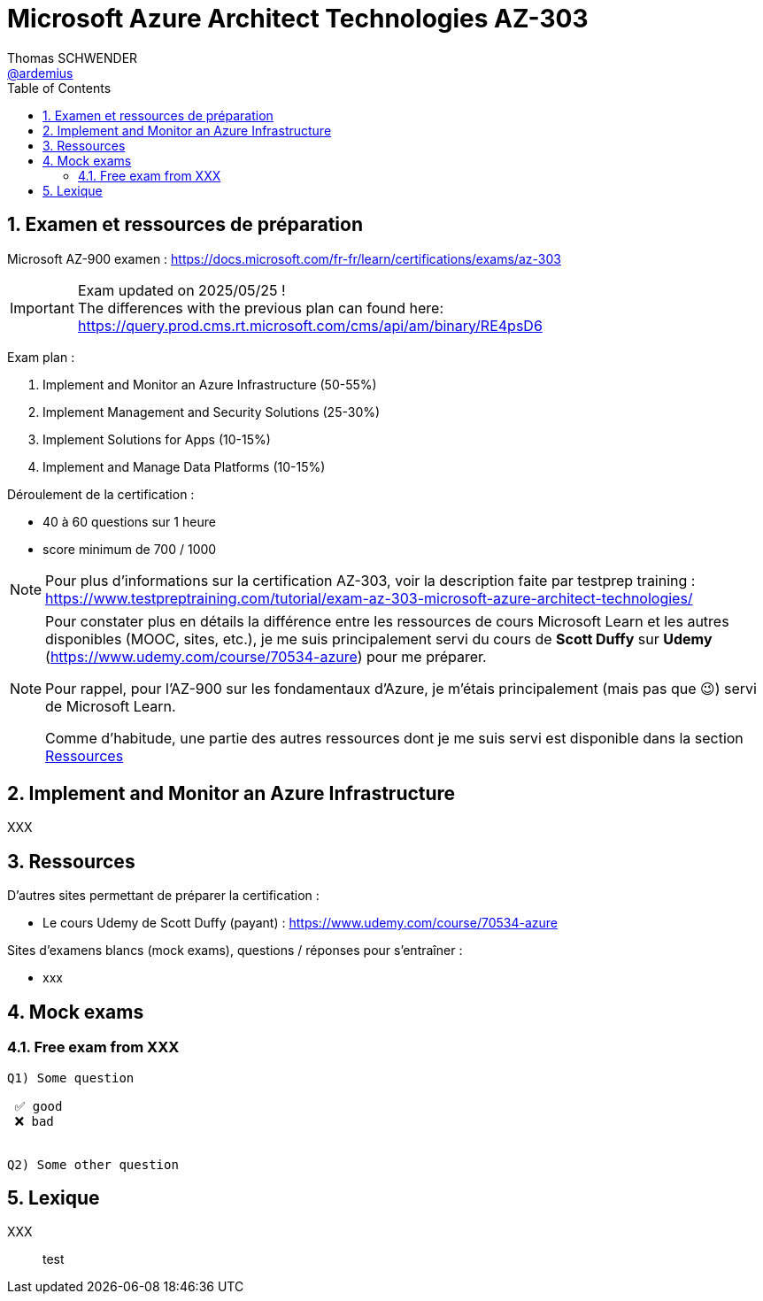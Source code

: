 = Microsoft Azure Architect Technologies AZ-303
Thomas SCHWENDER <https://github.com/ardemius[@ardemius]>
// Handling GitHub admonition blocks icons
ifndef::env-github[:icons: font]
ifdef::env-github[]
:status:
:outfilesuffix: .adoc
:caution-caption: :fire:
:important-caption: :exclamation:
:note-caption: :paperclip:
:tip-caption: :bulb:
:warning-caption: :warning:
endif::[]
:imagesdir: ./images
:source-highlighter: highlightjs
// Next 2 ones are to handle line breaks in some particular elements (list, footnotes, etc.)
:lb: pass:[<br> +]
:sb: pass:[<br>]
// check https://github.com/Ardemius/personal-wiki/wiki/AsciiDoctor-tips for tips on table of content in GitHub
:toc: macro
:toclevels: 4
// To turn off figure caption labels and numbers
:figure-caption!:
:sectnums:

toc::[]

== Examen et ressources de préparation

Microsoft AZ-900 examen : https://docs.microsoft.com/fr-fr/learn/certifications/exams/az-303

[IMPORTANT] 
====
Exam updated on 2025/05/25 ! +
The differences with the previous plan can found here: https://query.prod.cms.rt.microsoft.com/cms/api/am/binary/RE4psD6
====

Exam plan : 

    1. Implement and Monitor an Azure Infrastructure (50-55%)
    2. Implement Management and Security Solutions (25-30%)
    3. Implement Solutions for Apps (10-15%)
    4. Implement and Manage Data Platforms (10-15%)

Déroulement de la certification :

    * 40 à 60 questions sur 1 heure
    * score minimum de 700 / 1000

NOTE: Pour plus d'informations sur la certification AZ-303, voir la description faite par testprep training : https://www.testpreptraining.com/tutorial/exam-az-303-microsoft-azure-architect-technologies/

[NOTE]
====
Pour constater plus en détails la différence entre les ressources de cours Microsoft Learn et les autres disponibles (MOOC, sites, etc.), je me suis principalement servi du cours de *Scott Duffy* sur *Udemy* (https://www.udemy.com/course/70534-azure) pour me préparer.

Pour rappel, pour l'AZ-900 sur les fondamentaux d'Azure, je m'étais principalement (mais pas que 😉) servi de Microsoft Learn.

Comme d'habitude, une partie des autres ressources dont je me suis servi est disponible dans la section link:#_ressources[Ressources]
====

== Implement and Monitor an Azure Infrastructure

XXX

== Ressources

D'autres sites permettant de préparer la certification :

    * Le cours Udemy de Scott Duffy (payant) : https://www.udemy.com/course/70534-azure

Sites d'examens blancs (mock exams), questions / réponses pour s'entraîner : 

    * xxx

== Mock exams

=== Free exam from XXX

----
Q1) Some question

 ✅ good
 ❌ bad


Q2) Some other question
----

== Lexique

[glossary]
XXX:: test






























